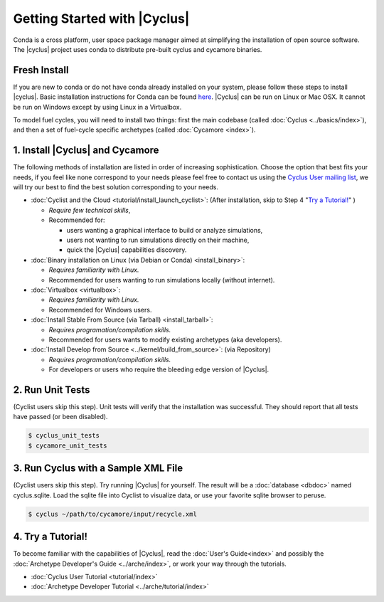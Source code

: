 Getting Started with |Cyclus| 
==============================
Conda is a cross platform, user space package manager aimed at simplifying the
installation of open source software.  The |cyclus| project uses conda to distribute
pre-built cyclus and cycamore binaries.

Fresh Install
-------------
If you are new to conda or do not have conda already installed on your system,
please follow these steps to install |cyclus|.
Basic installation instructions for Conda can be found
`here <http://docs.continuum.io/anaconda/install.html>`_.
|Cyclus| can be run on Linux or Mac OSX. It cannot be run on Windows except by using Linux in a Virtualbox.

To model fuel cycles, you will need to install two things: first the main
codebase (called :doc:`Cyclus <../basics/index>`), and then a set of fuel-cycle
specific archetypes (called :doc:`Cycamore <index>`).  

1. Install |Cyclus| and Cycamore
---------------------------------

The following methods of installation are listed in order of increasing
sophistication. Choose the option that best fits your needs, if you feel like
none correspond to your needs please feel free to contact us using the `Cyclus
User mailing list <https://groups.google.com/forum/#!forum/cyclus-users>`_, we
will try our best to find the best solution corresponding to your needs.

* :doc:`Cyclist and the Cloud <tutorial/install_launch_cyclist>`: (After
  installation, skip to Step 4 "`Try a Tutorial!`_" ) 

  - *Require few technical skills*, 
  
  - Recommended for: 
 
    - users wanting a graphical interface to build or analyze simulations, 
      
    - users not wanting to run simulations directly on their machine,
      
    - quick the |Cyclus| capabilities discovery. 



* :doc:`Binary installation on Linux (via Debian or Conda) <install_binary>`:

  - *Requires familiarity with Linux.*
  
  - Recommended for users wanting to run simulations locally (without internet). 



* :doc:`Virtualbox <virtualbox>`:
  
  - *Requires familiarity with Linux.*
  
  - Recommended for Windows users.



* :doc:`Install Stable From Source (via Tarball) <install_tarball>`:
  
  - *Requires programation/compilation skills.*
  
  - Recommended for users wants to modify existing archetypes (aka developers).



* :doc:`Install Develop from Source <../kernel/build_from_source>`: (via
  Repository) 
  
  - *Requires programation/compilation skills.*
  
  - For developers or users who require the bleeding edge version of |Cyclus|. 




2. Run Unit Tests
-----------------
(Cyclist users skip this step). Unit tests will verify that the installation was successful. They should report that all tests have passed (or been disabled).

.. code-block:: bash

   $ cyclus_unit_tests
   $ cycamore_unit_tests

   
3. Run Cyclus with a Sample XML File
------------------------------------
(Cyclist users skip this step). Try running |Cyclus| for yourself. The result will be a :doc:`database <dbdoc>` named cyclus.sqlite.  Load the sqlite file into Cyclist to visualize data, or use your favorite sqlite browser to peruse.

.. code-block:: bash

   $ cyclus ~/path/to/cycamore/input/recycle.xml

4. _`Try a Tutorial!`
------------------
To become familiar with the capabilities of |Cyclus|, read the :doc:`User's Guide<index>` and possibly the :doc:`Archetype Developer's Guide <../arche/index>`, or  work your way through the tutorials.

* :doc:`Cyclus User Tutorial <tutorial/index>`
* :doc:`Archetype Developer Tutorial  <../arche/tutorial/index>`
